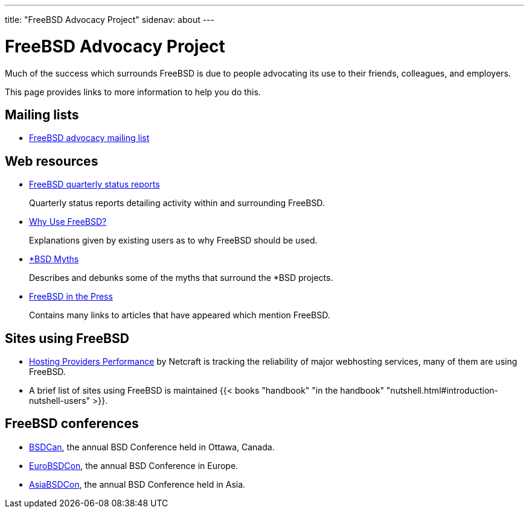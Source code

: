 ---
title: "FreeBSD Advocacy Project"
sidenav: about
--- 

= FreeBSD Advocacy Project

Much of the success which surrounds FreeBSD is due to people advocating its use to their friends, colleagues, and employers.

This page provides links to more information to help you do this.

== Mailing lists

* https://lists.freebsd.org/mailman/listinfo/freebsd-advocacy[FreeBSD advocacy mailing list]

== Web resources

* link:../status[FreeBSD quarterly status reports]
+
Quarterly status reports detailing activity within and surrounding FreeBSD.

* link:whyusefreebsd[Why Use FreeBSD?]
+
Explanations given by existing users as to why FreeBSD should be used.

* link:myths[*BSD Myths]
+
Describes and debunks some of the myths that surround the *BSD projects.

* link:../press[FreeBSD in the Press]
+
Contains many links to articles that have appeared which mention FreeBSD.

== Sites using FreeBSD

* http://uptime.netcraft.com/perf/reports/Hosters[Hosting Providers Performance] by Netcraft is tracking the reliability of major webhosting services, many of them are using FreeBSD.

* A brief list of sites using FreeBSD is maintained {{< books "handbook" "in the handbook" "nutshell.html#introduction-nutshell-users" >}}.

== FreeBSD conferences

* https://www.bsdcan.org/[BSDCan], the annual BSD Conference held in Ottawa, Canada.
* https://www.eurobsdcon.org/[EuroBSDCon], the annual BSD Conference in Europe.
* https://asiabsdcon.org/[AsiaBSDCon], the annual BSD Conference held in Asia.
